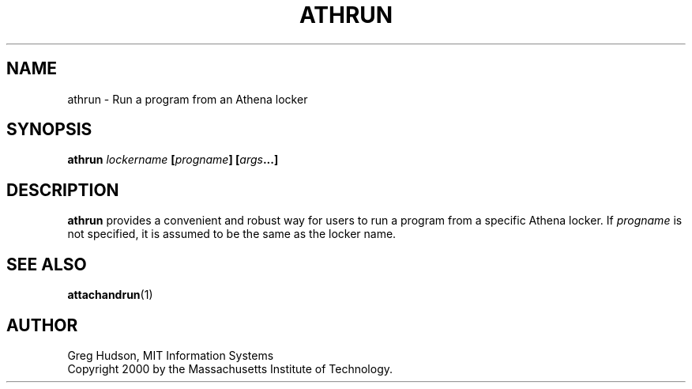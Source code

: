 .\" $Id: athrun.1,v 1.1 2000-03-25 19:05:26 ghudson Exp $
.\"
.\" Copyright 2000 by the Massachusetts Institute of Technology.
.\"
.\" Permission to use, copy, modify, and distribute this
.\" software and its documentation for any purpose and without
.\" fee is hereby granted, provided that the above copyright
.\" notice appear in all copies and that both that copyright
.\" notice and this permission notice appear in supporting
.\" documentation, and that the name of M.I.T. not be used in
.\" advertising or publicity pertaining to distribution of the
.\" software without specific, written prior permission.
.\" M.I.T. makes no representations about the suitability of
.\" this software for any purpose.  It is provided "as is"
.\" without express or implied warranty.
.TH ATHRUN 1 "18 March 2000"
.SH NAME
athrun \- Run a program from an Athena locker
.SH SYNOPSIS
.B athrun \fIlockername\fP [\fIprogname\fP] [\fIargs\fP...]
.SH DESCRIPTION
.B athrun
provides a convenient and robust way for users to run a program from
a specific Athena locker.  If
.I progname
is not specified, it is assumed to be the same as the locker name.
.SH "SEE ALSO"
.BR attachandrun (1)
.SH AUTHOR
Greg Hudson, MIT Information Systems
.br
Copyright 2000 by the Massachusetts Institute of Technology.
